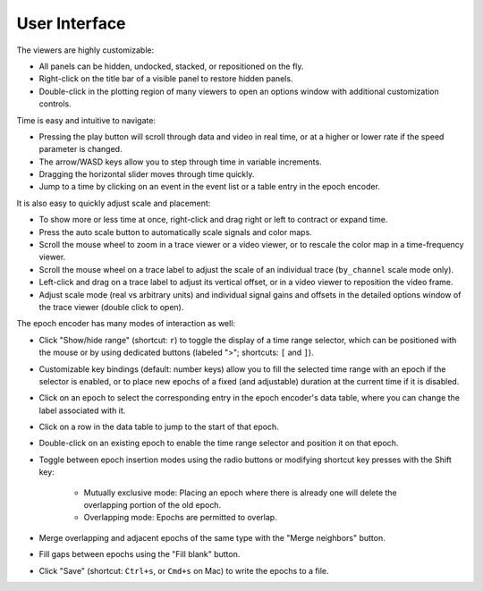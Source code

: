 .. _interface:

User Interface
==============

The viewers are highly customizable:

* All panels can be hidden, undocked, stacked, or repositioned on the fly.
* Right-click on the title bar of a visible panel to restore hidden panels.
* Double-click in the plotting region of many viewers to open an options window
  with additional customization controls.

Time is easy and intuitive to navigate:

* Pressing the play button will scroll through data and video in real time, or
  at a higher or lower rate if the speed parameter is changed.
* The arrow/WASD keys allow you to step through time in variable increments.
* Dragging the horizontal slider moves through time quickly.
* Jump to a time by clicking on an event in the event list or a table entry in
  the epoch encoder.

It is also easy to quickly adjust scale and placement:

* To show more or less time at once, right-click and drag right or left to
  contract or expand time.
* Press the auto scale button to automatically scale signals and color maps.
* Scroll the mouse wheel to zoom in a trace viewer or a video viewer, or to
  rescale the color map in a time-frequency viewer.
* Scroll the mouse wheel on a trace label to adjust the scale of an individual
  trace (``by_channel`` scale mode only).
* Left-click and drag on a trace label to adjust its vertical offset, or in a
  video viewer to reposition the video frame.
* Adjust scale mode (real vs arbitrary units) and individual signal gains and
  offsets in the detailed options window of the trace viewer (double click to
  open).

The epoch encoder has many modes of interaction as well:

* Click "Show/hide range" (shortcut: ``r``) to toggle the display of a time
  range selector, which can be positioned with the mouse or by using dedicated
  buttons (labeled ">"; shortcuts: ``[`` and ``]``).
* Customizable key bindings (default: number keys) allow you to fill the
  selected time range with an epoch if the selector is enabled, or to place new
  epochs of a fixed (and adjustable) duration at the current time if it is
  disabled.
* Click on an epoch to select the corresponding entry in the epoch encoder's
  data table, where you can change the label associated with it.
* Click on a row in the data table to jump to the start of that epoch.
* Double-click on an existing epoch to enable the time range selector and
  position it on that epoch.
* Toggle between epoch insertion modes using the radio buttons or modifying
  shortcut key presses with the Shift key:

    * Mutually exclusive mode: Placing an epoch where there is already one will
      delete the overlapping portion of the old epoch.
    * Overlapping mode: Epochs are permitted to overlap.

* Merge overlapping and adjacent epochs of the same type with the "Merge
  neighbors" button.
* Fill gaps between epochs using the "Fill blank" button.
* Click "Save" (shortcut: ``Ctrl+s``, or ``Cmd+s`` on Mac) to write the epochs
  to a file.
